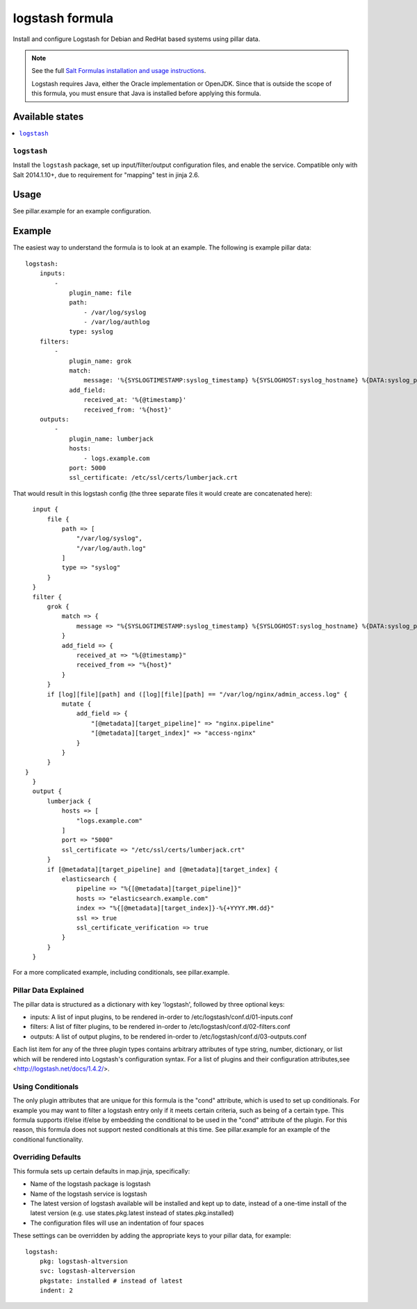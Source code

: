 ================
logstash formula
================

Install and configure Logstash for Debian and RedHat based systems using
pillar data.

.. note::

    See the full `Salt Formulas installation and usage instructions
    <http://docs.saltstack.com/en/latest/topics/development/conventions/formulas.html>`_.

    Logstash requires Java, either the Oracle implementation or OpenJDK.  Since
    that is outside the scope of this formula, you must ensure that Java is installed before applying this formula.

Available states
================

.. contents::
    :local:

``logstash``
------------

Install the ``logstash`` package, set up input/filter/output configuration
files, and enable the service.  Compatible only with Salt 2014.1.10+, due to
requirement for "mapping" test in jinja 2.6.

Usage
=====

See pillar.example for an example configuration.

Example
=======
The easiest way to understand the formula is to look at an example.  The following is example pillar data:

::
    
    logstash:
        inputs:
            -   
                plugin_name: file
                path:
                    - /var/log/syslog
                    - /var/log/authlog
                type: syslog
        filters:
            -
                plugin_name: grok
                match:
                    message: '%{SYSLOGTIMESTAMP:syslog_timestamp} %{SYSLOGHOST:syslog_hostname} %{DATA:syslog_program}(?:\[%{POSINT:syslog_pid}\])?: %{GREEDYDATA:syslog_message}'
                add_field:
                    received_at: '%{@timestamp}'
                    received_from: '%{host}'
        outputs:
            -
                plugin_name: lumberjack
                hosts:
                    - logs.example.com
                port: 5000
                ssl_certificate: /etc/ssl/certs/lumberjack.crt

That would result in this logstash config (the three separate files it would create are concatenated here):

::

    input {
        file { 
            path => [
                "/var/log/syslog",
                "/var/log/auth.log"
            ]
            type => "syslog"
        }
    }
    filter {
        grok {  
            match => {
                message => "%{SYSLOGTIMESTAMP:syslog_timestamp} %{SYSLOGHOST:syslog_hostname} %{DATA:syslog_program}(?:\[%{POSINT:syslog_pid}\])?: %{GREEDYDATA:syslog_message}"
            }
            add_field => {
                received_at => "%{@timestamp}"
                received_from => "%{host}"
            }
        }
        if [log][file][path] and ([log][file][path] == "/var/log/nginx/admin_access.log" {
            mutate {
                add_field => {
                    "[@metadata][target_pipeline]" => "nginx.pipeline"
                    "[@metadata][target_index]" => "access-nginx"
                }
            }
        }
  }
    }
    output {
        lumberjack { 
            hosts => [
                "logs.example.com"
            ]
            port => "5000"
            ssl_certificate => "/etc/ssl/certs/lumberjack.crt"
        }
        if [@metadata][target_pipeline] and [@metadata][target_index] {
            elasticsearch {
                pipeline => "%{[@metadata][target_pipeline]}"
                hosts => "elasticsearch.example.com"
                index => "%{[@metadata][target_index]}-%{+YYYY.MM.dd}"
                ssl => true
                ssl_certificate_verification => true
            }
        }
    }


For a more complicated example, including conditionals, see pillar.example.


Pillar Data Explained
---------------------

The pillar data is structured as a dictionary with key 'logstash', followed
by three optional keys:

* inputs: A list of input plugins, to be rendered in-order to 
  /etc/logstash/conf.d/01-inputs.conf
* filters: A list of filter plugins, to be rendered in-order to 
  /etc/logstash/conf.d/02-filters.conf
* outputs: A list of output plugins, to be rendered in-order to 
  /etc/logstash/conf.d/03-outputs.conf

Each list item for any of the three plugin types contains arbitrary
attributes of type string, number, dictionary, or list which will 
be rendered into Logstash's configuration syntax.  For a list of plugins
and their configuration attributes,see <http://logstash.net/docs/1.4.2/>.

Using Conditionals
------------------
The only plugin attributes that are unique for this formula is the "cond" 
attribute, which is used to set up conditionals.  For example you may want
to filter a logstash entry only if it meets certain criteria, such as being of
a certain type.  This formula supports if/else if/else by embedding the 
conditional to be used in the "cond" attribute of the plugin.  For this reason,
this formula does not support nested conditionals at this time.  See
pillar.example for an example of the conditional functionality.

Overriding Defaults
-------------------
This formula sets up certain defaults in map.jinja, specifically:

* Name of the logstash package is logstash
* Name of the logstash service is logstash
* The latest version of logstash available will be installed  
  and kept up to date, instead of a one-time install of the latest version
  (e.g. use states.pkg.latest instead of states.pkg.installed)
* The configuration files will use an indentation of four spaces

These settings can be overridden by adding the appropriate keys to your
pillar data, for example::
    logstash:
        pkg: logstash-altversion
        svc: logstash-alterversion
        pkgstate: installed # instead of latest
        indent: 2
